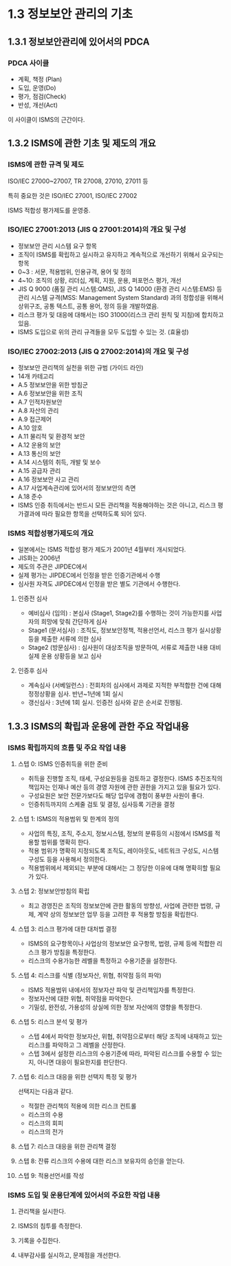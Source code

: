 * 1.3 정보보안 관리의 기초
** 1.3.1 정보보안관리에 있어서의 PDCA
*** PDCA 사이클
- 계획, 책정 (Plan)
- 도입, 운영(Do)
- 평가, 점검(Check)
- 반성, 개선(Act)

이 사이클이 ISMS의 근간이다. 

** 1.3.2 ISMS에 관한 기초 및 제도의 개요
*** ISMS에 관한 규격 및 제도
ISO/IEC 27000~27007, TR 27008, 27010, 27011 등

특히 중요한 것은 ISO/IEC 27001, ISO/IEC 27002

ISMS 적합성 평가제도를 운영중.

*** ISO/IEC 27001:2013 (JIS Q 27001:2014)의 개요 및 구성
- 정보보안 관리 시스템 요구 항목
- 조직이 ISMS를 확립하고 실시하고 유지하고 계속적으로 개선하기 위해서 요구되는 항목 
- 0~3 : 서문, 적용범위, 인용규격, 용어 및 정의 
- 4~10: 조직의 상황, 리더십, 계획, 지원, 운용, 퍼포먼스 평가, 개선
- JIS Q 9000 (품질 관리 시스템:QMS), JIS Q 14000 (환경 관리 시스템:EMS) 등 관리 시스템 규격(MSS: Management System Standard) 과의 정합성을 위해서 상위구조, 공통 텍스트, 공통 용어, 정의 등을 개발하였음. 
- 리스크 평가 및 대응에 대해서는 ISO 31000(리스크 관리 원칙 및 지침)에 합치하고 있음. 
- ISMS 도입으로 위의 관리 규격들을 모두 도입할 수 있는 것. (효율성)


*** ISO/IEC 27002:2013 (JIS Q 27002:2014)의 개요 및 구성
- 정보보안 관리책의 실천을 위한 규범 (가이드 라인)
- 14개 카테고리
- A.5 정보보안을 위한 방침군
- A.6 정보보안을 위한 조직
- A.7 인적자원보안
- A.8 자산의 관리
- A.9 접근제어
- A.10 암호
- A.11 물리적 및 환경적 보안
- A.12 운용의 보안
- A.13 통신의 보안
- A.14 시스템의 취득, 개발 및 보수
- A.15 공급자 관리
- A.16 정보보안 사고 관리
- A.17 사업계속관리에 있어서의 정보보안의 측면
- A.18 준수
- ISMS 인증 취득에서는 반드시 모든 관리책을 적용해야하는 것은 아니고, 리스크 평가결과에 따라 필요한 항목을 선택하도록 되어 있다. 

*** ISMS 적합성평가제도의 개요
- 일본에서는 ISMS 적합성 평가 제도가 2001년 4월부터 개시되었다. 
- JIS화는 2006년
- 제도의 주관은 JIPDEC에서
- 실제 평가는 JIPDEC에서 인정을 받은 인증기관에서 수행
- 심사원 자격도 JIPDEC에서 인정을 받은 별도 기관에서 수행한다. 

**** 인증전 심사
- 예비심사 (임의) : 본심사 (Stage1, Stage2)를 수행하는 것이 가능한지를 사업자의 희망에 맞춰 간단하게 심사
- Stage1 (문서심사) : 조직도, 정보보안정책, 적용선언서, 리스크 평가 실시상황 등을 제출한 서류에 의한 심사
- Stage2 (방문심사) : 심사원이 대상조직을 방문하여, 서류로 제출한 내용 대비 실제 운용 상황등을 보고 심사 

****  인증후 심사
- 계속심사 (서베일런스) : 전회차의 심사에서 과제로 지적한 부적합한 건에 대해 정정상황을 심사. 반년~1년에 1회 실시
- 갱신심사 : 3년에 1회 실시. 인증전 심사와 같은 순서로 진행됨. 

** 1.3.3 ISMS의 확립과 운용에 관한 주요 작업내용
*** ISMS 확립까지의 흐름 및 주요 작업 내용
**** 스텝 0: ISMS 인증취득을 위한 준비
- 취득을 진행할 조직, 태세, 구성요원등을 검토하고 결정한다. ISMS 추진조직의 책임자는 인재나 예산 등의 경영 자원에 관한 권한을 가지고 있을 필요가 있다.  
- 구성요원은 보안 전문가보다도 해당 업무에 경험이 풍부한 사원이 좋다. 
- 인증취득까지의 스케줄 검토 및 결정, 심사등록 기관을 결정

**** 스텝 1: ISMS의 적용범위 및 한계의 정의
- 사업의 특징, 조직, 주소지, 정보시스템, 정보의 분류등의 시점에서 ISMS를 적용할 범위를 명확히 한다. 
- 적용 범위가 명확히 지정되도록 조직도, 레이아웃도, 네트워크 구성도, 시스템 구성도 등을 사용해서 정의한다.
- 적용범위에서 제외되는 부분에 대해서는 그 정당한 이유에 대해 명확히할 필요가 있다. 

**** 스텝 2: 정보보안방침의 확립
- 최고 경영진은 조직의 정보보안에 관한 활동의 방향성, 사업에 관련한 법령, 규제, 계약 상의 정보보안 업무 등을 고려한 후 적용할 방침을 확립한다. 

**** 스텝 3: 리스크 평가에 대한 대처법 결정
- ISMS의 요구항목이나 사업상의 정보보안 요구항목, 법령, 규제 등에 적합한 리스크 평가 방침을 특정한다. 
- 리스크의 수용가능한 레벨을 특정하고 수용기준을 설정한다. 

**** 스텝 4: 리스크를 식별 (정보자산, 위협, 취약점 등의 파악)
- ISMS 적용범위 내에서의 정보자산 파악 및 관리책임자를 특정한다. 
- 정보자산에 대한 위협, 취약점을 파악한다. 
- 기밀성, 완전성, 가용성의 상실에 의한 정보 자산에의 영향을 특정한다. 

**** 스텝 5: 리스크 분석 및 평가
- 스텝 4에서 파악한 정보자산, 위협, 취약점으로부터 해당 조직에 내재하고 있는 리스크를 파악하고 그 레벨을 산정한다. 
- 스텝 3에서 설정한 리스크의 수용기준에 따라, 파악된 리스크를 수용할 수 있는지, 아니면 대응이 필요한지를 판단한다. 

**** 스텝 6: 리스크 대응을 위한 선택지 특정 및 평가
선택지는 다음과 같다. 
- 적절한 관리책의 적용에 의한 리스크 컨트롤
- 리스크의 수용
- 리스크의 회피
- 리스크의 전가

**** 스텝 7: 리스크 대응을 위한 관리책 결정


**** 스텝 8: 잔류 리스크의 수용에 대한 리스크 보유자의 승인을 얻는다. 

**** 스텝 9: 적용선언서를 작성


*** ISMS 도입 및 운용단계에 있어서의 주요한 작업 내용
**** 관리책을 실시한다. 

**** ISMS의 침투를 측정한다. 

**** 기록을 수집한다. 

**** 내부감사를 실시하고, 문제점을 개선한다. 
